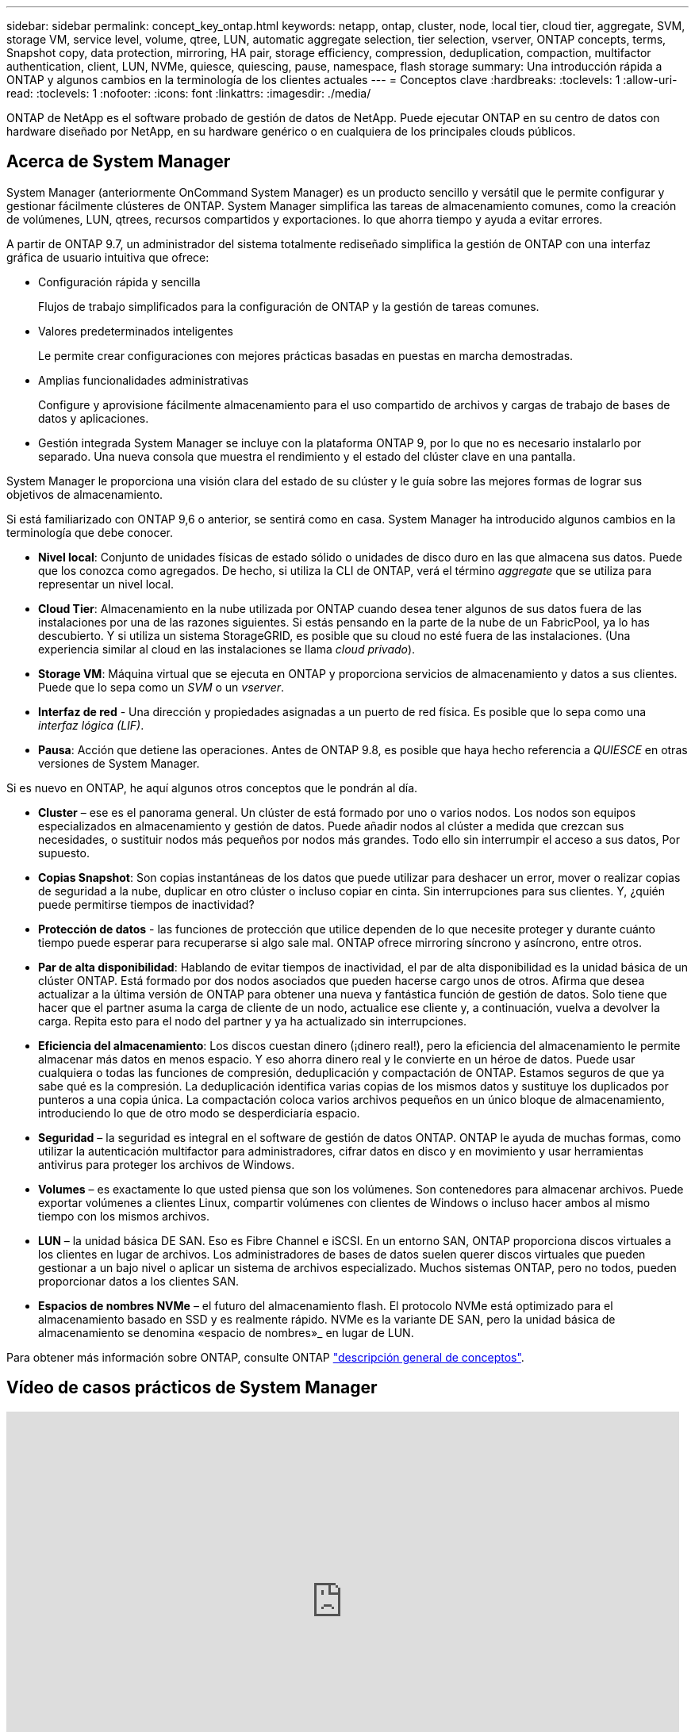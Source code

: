 ---
sidebar: sidebar 
permalink: concept_key_ontap.html 
keywords: netapp, ontap, cluster, node, local tier, cloud tier, aggregate, SVM, storage VM, service level, volume, qtree, LUN, automatic aggregate selection, tier selection, vserver, ONTAP concepts, terms, Snapshot copy, data protection, mirroring, HA pair, storage efficiency, compression, deduplication, compaction, multifactor authentication, client, LUN, NVMe, quiesce, quiescing, pause, namespace, flash storage 
summary: Una introducción rápida a ONTAP y algunos cambios en la terminología de los clientes actuales 
---
= Conceptos clave
:hardbreaks:
:toclevels: 1
:allow-uri-read: 
:toclevels: 1
:nofooter: 
:icons: font
:linkattrs: 
:imagesdir: ./media/


[role="lead"]
ONTAP de NetApp es el software probado de gestión de datos de NetApp. Puede ejecutar ONTAP en su centro de datos con hardware diseñado por NetApp, en su hardware genérico o en cualquiera de los principales clouds públicos.



== Acerca de System Manager

System Manager (anteriormente OnCommand System Manager) es un producto sencillo y versátil que le permite configurar y gestionar fácilmente clústeres de ONTAP. System Manager simplifica las tareas de almacenamiento comunes, como la creación de volúmenes, LUN, qtrees, recursos compartidos y exportaciones. lo que ahorra tiempo y ayuda a evitar errores.

A partir de ONTAP 9.7, un administrador del sistema totalmente rediseñado simplifica la gestión de ONTAP con una interfaz gráfica de usuario intuitiva que ofrece:

* Configuración rápida y sencilla
+
Flujos de trabajo simplificados para la configuración de ONTAP y la gestión de tareas comunes.

* Valores predeterminados inteligentes
+
Le permite crear configuraciones con mejores prácticas basadas en puestas en marcha demostradas.

* Amplias funcionalidades administrativas
+
Configure y aprovisione fácilmente almacenamiento para el uso compartido de archivos y cargas de trabajo de bases de datos y aplicaciones.

* Gestión integrada
System Manager se incluye con la plataforma ONTAP 9, por lo que no es necesario instalarlo por separado. Una nueva consola que muestra el rendimiento y el estado del clúster clave en una pantalla.


System Manager le proporciona una visión clara del estado de su clúster y le guía sobre las mejores formas de lograr sus objetivos de almacenamiento.

Si está familiarizado con ONTAP 9,6 o anterior, se sentirá como en casa. System Manager ha introducido algunos cambios en la terminología que debe conocer.

* *Nivel local*: Conjunto de unidades físicas de estado sólido o unidades de disco duro en las que almacena sus datos. Puede que los conozca como agregados. De hecho, si utiliza la CLI de ONTAP, verá el término _aggregate_ que se utiliza para representar un nivel local.
* *Cloud Tier*: Almacenamiento en la nube utilizada por ONTAP cuando desea tener algunos de sus datos fuera de las instalaciones por una de las razones siguientes. Si estás pensando en la parte de la nube de un FabricPool, ya lo has descubierto. Y si utiliza un sistema StorageGRID, es posible que su cloud no esté fuera de las instalaciones. (Una experiencia similar al cloud en las instalaciones se llama _cloud privado_).
* *Storage VM*: Máquina virtual que se ejecuta en ONTAP y proporciona servicios de almacenamiento y datos a sus clientes. Puede que lo sepa como un _SVM_ o un _vserver_.
* *Interfaz de red* - Una dirección y propiedades asignadas a un puerto de red física.  Es posible que lo sepa como una _interfaz lógica (LIF)_.
* *Pausa*: Acción que detiene las operaciones.  Antes de ONTAP 9.8, es posible que haya hecho referencia a _QUIESCE_ en otras versiones de System Manager.


Si es nuevo en ONTAP, he aquí algunos otros conceptos que le pondrán al día.

* *Cluster* – ese es el panorama general. Un clúster de está formado por uno o varios nodos. Los nodos son equipos especializados en almacenamiento y gestión de datos. Puede añadir nodos al clúster a medida que crezcan sus necesidades, o sustituir nodos más pequeños por nodos más grandes. Todo ello sin interrumpir el acceso a sus datos, Por supuesto.
* *Copias Snapshot*: Son copias instantáneas de los datos que puede utilizar para deshacer un error, mover o realizar copias de seguridad a la nube, duplicar en otro clúster o incluso copiar en cinta. Sin interrupciones para sus clientes. Y, ¿quién puede permitirse tiempos de inactividad?
* *Protección de datos* - las funciones de protección que utilice dependen de lo que necesite proteger y durante cuánto tiempo puede esperar para recuperarse si algo sale mal. ONTAP ofrece mirroring síncrono y asíncrono, entre otros.
* *Par de alta disponibilidad*: Hablando de evitar tiempos de inactividad, el par de alta disponibilidad es la unidad básica de un clúster ONTAP. Está formado por dos nodos asociados que pueden hacerse cargo unos de otros. Afirma que desea actualizar a la última versión de ONTAP para obtener una nueva y fantástica función de gestión de datos. Solo tiene que hacer que el partner asuma la carga de cliente de un nodo, actualice ese cliente y, a continuación, vuelva a devolver la carga. Repita esto para el nodo del partner y ya ha actualizado sin interrupciones.
* *Eficiencia del almacenamiento*: Los discos cuestan dinero (¡dinero real!), pero la eficiencia del almacenamiento le permite almacenar más datos en menos espacio. Y eso ahorra dinero real y le convierte en un héroe de datos. Puede usar cualquiera o todas las funciones de compresión, deduplicación y compactación de ONTAP. Estamos seguros de que ya sabe qué es la compresión. La deduplicación identifica varias copias de los mismos datos y sustituye los duplicados por punteros a una copia única. La compactación coloca varios archivos pequeños en un único bloque de almacenamiento, introduciendo lo que de otro modo se desperdiciaría espacio.
* *Seguridad* – la seguridad es integral en el software de gestión de datos ONTAP. ONTAP le ayuda de muchas formas, como utilizar la autenticación multifactor para administradores, cifrar datos en disco y en movimiento y usar herramientas antivirus para proteger los archivos de Windows.
* *Volumes* – es exactamente lo que usted piensa que son los volúmenes. Son contenedores para almacenar archivos. Puede exportar volúmenes a clientes Linux, compartir volúmenes con clientes de Windows o incluso hacer ambos al mismo tiempo con los mismos archivos.
* *LUN* – la unidad básica DE SAN. Eso es Fibre Channel e iSCSI. En un entorno SAN, ONTAP proporciona discos virtuales a los clientes en lugar de archivos. Los administradores de bases de datos suelen querer discos virtuales que pueden gestionar a un bajo nivel o aplicar un sistema de archivos especializado. Muchos sistemas ONTAP, pero no todos, pueden proporcionar datos a los clientes SAN.
* *Espacios de nombres NVMe* – el futuro del almacenamiento flash. El protocolo NVMe está optimizado para el almacenamiento basado en SSD y es realmente rápido. NVMe es la variante DE SAN, pero la unidad básica de almacenamiento se denomina «espacio de nombres»_ en lugar de LUN.


Para obtener más información sobre ONTAP, consulte ONTAP link:./concepts/index.html["descripción general de conceptos"].



== Vídeo de casos prácticos de System Manager

video::PrpfVnN3dyk[youtube,width=848,height=480]
